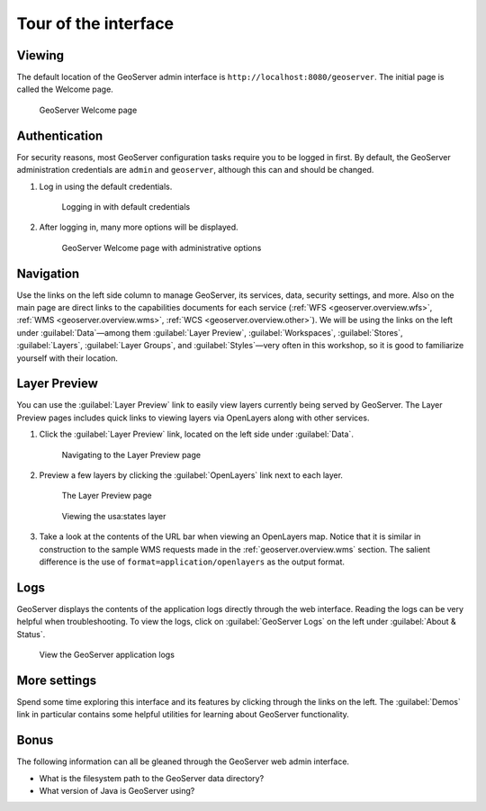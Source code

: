 .. _geoserver.webadmin.tour:

Tour of the interface
=====================

Viewing
-------

The default location of the GeoServer admin interface is ``http://localhost:8080/geoserver``. The initial page is called the Welcome page.

.. figure:: img/tour_welcome.png

   GeoServer Welcome page

Authentication
--------------

For security reasons, most GeoServer configuration tasks require you to be logged in first. By default, the GeoServer administration credentials are ``admin`` and ``geoserver``, although this can and should be changed.

#. Log in using the default credentials.

   .. figure:: img/tour_login.png

      Logging in with default credentials

#. After logging in, many more options will be displayed.

   .. figure:: img/tour_loggedin.png

      GeoServer Welcome page with administrative options

Navigation
----------

Use the links on the left side column to manage GeoServer, its services, data, security settings, and more. Also on the main page are direct links to the capabilities documents for each service (:ref:`WFS <geoserver.overview.wfs>`, :ref:`WMS <geoserver.overview.wms>`, :ref:`WCS <geoserver.overview.other>`). We will be using the links on the left under :guilabel:`Data`—among them :guilabel:`Layer Preview`, :guilabel:`Workspaces`, :guilabel:`Stores`, :guilabel:`Layers`, :guilabel:`Layer Groups`, and :guilabel:`Styles`—very often in this workshop, so it is good to familiarize yourself with their location.

.. _geoserver.webadmin.layerpreview:

Layer Preview
-------------

You can use the :guilabel:`Layer Preview` link to easily view layers currently being served by GeoServer. The Layer Preview pages includes quick links to viewing layers via OpenLayers along with other services.

#. Click the :guilabel:`Layer Preview` link, located on the left side under :guilabel:`Data`.

   .. figure:: img/tour_layerpreviewlink.png

      Navigating to the Layer Preview page

#. Preview a few layers by clicking the :guilabel:`OpenLayers` link next to each layer.

   .. figure:: img/tour_layerpreviewpage.png

      The Layer Preview page

   .. figure:: img/tour_usastates.png

      Viewing the usa:states layer

#. Take a look at the contents of the URL bar when viewing an OpenLayers map. Notice that it is similar in construction to the sample WMS requests made in the :ref:`geoserver.overview.wms` section. The salient difference is the use of ``format=application/openlayers`` as the output format.

Logs
----

GeoServer displays the contents of the application logs directly through the web interface. Reading the logs can be very helpful when troubleshooting. To view the logs, click on :guilabel:`GeoServer Logs` on the left under :guilabel:`About & Status`.

.. figure:: img/tour_logs.png

   View the GeoServer application logs

More settings
-------------

Spend some time exploring this interface and its features by clicking through the links on the left. The :guilabel:`Demos` link in particular contains some helpful utilities for learning about GeoServer functionality.

Bonus
-----

The following information can all be gleaned through the GeoServer web admin interface.

* What is the filesystem path to the GeoServer data directory?
* What version of Java is GeoServer using?
